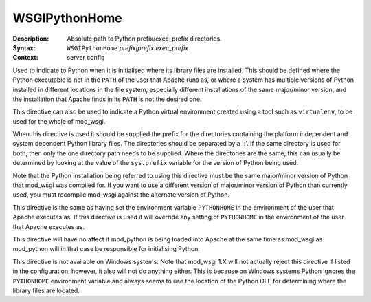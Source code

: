 ==============
WSGIPythonHome
==============

:Description: Absolute path to Python prefix/exec_prefix directories.
:Syntax: ``WSGIPythonHome`` *prefix|prefix:exec_prefix*
:Context: server config

Used to indicate to Python when it is initialised where its library files
are installed. This should be defined where the Python executable is not in
the ``PATH`` of the user that Apache runs as, or where a system has
multiple versions of Python installed in different locations in the file
system, especially different installations of the same major/minor version,
and the installation that Apache finds in its ``PATH`` is not the desired
one.

This directive can also be used to indicate a Python virtual environment
created using a tool such as ``virtualenv``, to be used for the whole of
mod_wsgi.

When this directive is used it should be supplied the prefix for the
directories containing the platform independent and system dependent Python
library files. The directories should be separated by a ':'. If the same
directory is used for both, then only the one directory path needs to be
supplied. Where the directories are the same, this can usually be
determined by looking at the value of the ``sys.prefix`` variable for the
version of Python being used.

Note that the Python installation being referred to using this directive
must be the same major/minor version of Python that mod_wsgi was compiled
for. If you want to use a different version of major/minor version of
Python than currently used, you must recompile mod_wsgi against the alternate
version of Python.

This directive is the same as having set the environment variable
``PYTHONHOME`` in the environment of the user that Apache executes as. If
this directive is used it will override any setting of ``PYTHONHOME`` in
the environment of the user that Apache executes as.

This directive will have no affect if mod_python is being loaded into Apache
at the same time as mod_wsgi as mod_python will in that case be responsible
for initialising Python.

This directive is not available on Windows systems. Note that mod_wsgi 1.X
will not actually reject this directive if listed in the configuration,
however, it also will not do anything either. This is because on Windows
systems Python ignores the ``PYTHONHOME`` environment variable and always
seems to use the location of the Python DLL for determining where the
library files are located.


